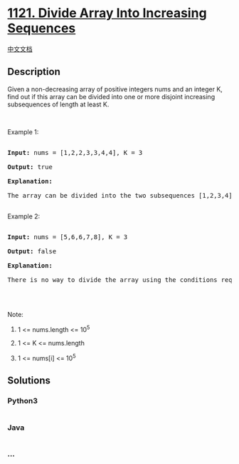 * [[https://leetcode.com/problems/divide-array-into-increasing-sequences][1121.
Divide Array Into Increasing Sequences]]
  :PROPERTIES:
  :CUSTOM_ID: divide-array-into-increasing-sequences
  :END:
[[./solution/1100-1199/1121.Divide Array Into Increasing Sequences/README.org][中文文档]]

** Description
   :PROPERTIES:
   :CUSTOM_ID: description
   :END:

#+begin_html
  <p>
#+end_html

Given a non-decreasing array of positive integers nums and an integer K,
find out if this array can be divided into one or more disjoint
increasing subsequences of length at least K.

#+begin_html
  </p>
#+end_html

#+begin_html
  <p>
#+end_html

 

#+begin_html
  </p>
#+end_html

#+begin_html
  <p>
#+end_html

Example 1:

#+begin_html
  </p>
#+end_html

#+begin_html
  <pre>

  <strong>Input: </strong>nums = <span id="example-input-1-1">[1,2,2,3,3,4,4]</span>, K = <span id="example-input-1-2">3</span>

  <strong>Output: </strong><span id="example-output-1">true</span>

  <strong>Explanation: </strong>

  The array can be divided into the two subsequences [1,2,3,4] and [2,3,4] with lengths at least 3 each.

  </pre>
#+end_html

#+begin_html
  <p>
#+end_html

Example 2:

#+begin_html
  </p>
#+end_html

#+begin_html
  <pre>

  <strong>Input: </strong>nums = <span id="example-input-2-1">[5,6,6,7,8]</span>, K = <span id="example-input-2-2">3</span>

  <strong>Output: </strong><span id="example-output-2">false</span>

  <strong>Explanation: </strong>

  There is no way to divide the array using the conditions required.

  </pre>
#+end_html

#+begin_html
  <p>
#+end_html

 

#+begin_html
  </p>
#+end_html

#+begin_html
  <p>
#+end_html

Note:

#+begin_html
  </p>
#+end_html

#+begin_html
  <ol>
#+end_html

#+begin_html
  <li>
#+end_html

1 <= nums.length <= 10^5

#+begin_html
  </li>
#+end_html

#+begin_html
  <li>
#+end_html

1 <= K <= nums.length

#+begin_html
  </li>
#+end_html

#+begin_html
  <li>
#+end_html

1 <= nums[i] <= 10^5

#+begin_html
  </li>
#+end_html

#+begin_html
  </ol>
#+end_html

** Solutions
   :PROPERTIES:
   :CUSTOM_ID: solutions
   :END:

#+begin_html
  <!-- tabs:start -->
#+end_html

*** *Python3*
    :PROPERTIES:
    :CUSTOM_ID: python3
    :END:
#+begin_src python
#+end_src

*** *Java*
    :PROPERTIES:
    :CUSTOM_ID: java
    :END:
#+begin_src java
#+end_src

*** *...*
    :PROPERTIES:
    :CUSTOM_ID: section
    :END:
#+begin_example
#+end_example

#+begin_html
  <!-- tabs:end -->
#+end_html
